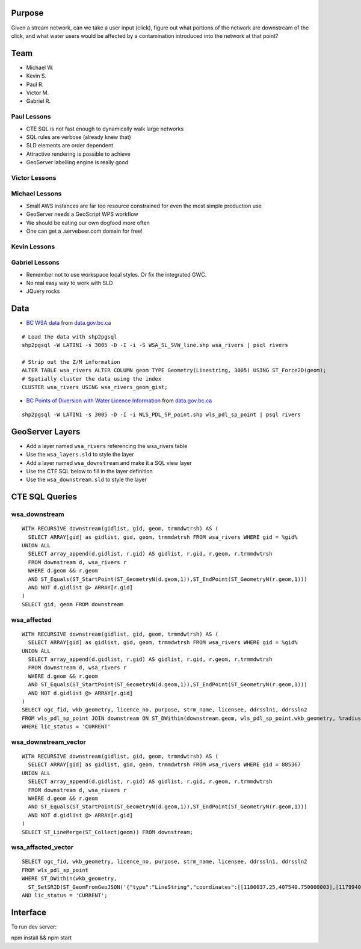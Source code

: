 Purpose
=======

Given a stream network, can we take a user input (click), figure out what portions of the network are downstream of the click, and what water users would be affected by a contamination introduced into the network at that point?


Team
====

- Michael W.
- Kevin S.
- Paul R.
- Victor M.
- Gabriel R.


Paul Lessons
------------

- CTE SQL is not fast enough to dynamically walk large networks
- SQL rules are verbose (already knew that)
- SLD elements are order dependent
- Attractive rendering is possible to achieve
- GeoServer labelling engine is really good


Victor Lessons
--------------



Michael Lessons
---------------

- Small AWS instances are far too resource constrained for even the most simple production use
- GeoServer needs a GeoScript WPS workflow
- We should be eating our own dogfood more often
- One can get a .servebeer.com domain for free!



Kevin Lessons
-------------



Gabriel Lessons
---------------

- Remember not to use workspace local styles. Or fix the integrated GWC.
- No real easy way to work with SLD
- JQuery rocks 



Data
====

- `BC WSA data <http://www.data.gov.bc.ca/dbc/catalogue/detail.page?config=dbc&P110=recorduid:173912&recorduid=173912&title=WSA%20-%20STREAM%20CENTRELINE%20NETWORK%20(50,000)>`_ from `data.gov.bc.ca <http://data.gov.bc.ca>`_

::

  # Load the data with shp2pgsql
  shp2pgsql -W LATIN1 -s 3005 -D -I -i -S WSA_SL_SVW_line.shp wsa_rivers | psql rivers

  # Strip out the Z/M information
  ALTER TABLE wsa_rivers ALTER COLUMN geom TYPE Geometry(Linestring, 3005) USING ST_Force2D(geom);
  # Spatially cluster the data using the index
  CLUSTER wsa_rivers USING wsa_rivers_geom_gist;


- `BC Points of Diversion with Water Licence Information <http://www.data.gov.bc.ca/dbc/catalogue/detail.page?config=dbc&P110=recorduid:173495&recorduid=173495&title=BC%20Points%20of%20Diversion%20with%20Water%20Licence%20Information>`_ from `data.gov.bc.ca <http://data.gov.bc.ca>`_

::

  shp2pgsql -W LATIN1 -s 3005 -D -I -i WLS_PDL_SP_point.shp wls_pdl_sp_point | psql rivers
  


GeoServer Layers
================

- Add a layer named ``wsa_rivers`` referencing the wsa_rivers table
- Use the ``wsa_layers.sld`` to style the layer
- Add a layer named ``wsa_downstream`` and make it a SQL view layer
- Use the CTE SQL below to fill in the layer definition
- Use the ``wsa_downstream.sld`` to style the layer


CTE SQL Queries
===============

wsa_downstream
--------------

::

   WITH RECURSIVE downstream(gidlist, gid, geom, trmmdwtrsh) AS (
     SELECT ARRAY[gid] as gidlist, gid, geom, trmmdwtrsh FROM wsa_rivers WHERE gid = %gid%
   UNION ALL
     SELECT array_append(d.gidlist, r.gid) AS gidlist, r.gid, r.geom, r.trmmdwtrsh
     FROM downstream d, wsa_rivers r
     WHERE d.geom && r.geom
     AND ST_Equals(ST_StartPoint(ST_GeometryN(d.geom,1)),ST_EndPoint(ST_GeometryN(r.geom,1)))
     AND NOT d.gidlist @> ARRAY[r.gid]
   )
   SELECT gid, geom FROM downstream


wsa_affected
------------

::

  WITH RECURSIVE downstream(gidlist, gid, geom, trmmdwtrsh) AS (
    SELECT ARRAY[gid] as gidlist, gid, geom, trmmdwtrsh FROM wsa_rivers WHERE gid = %gid%
  UNION ALL
    SELECT array_append(d.gidlist, r.gid) AS gidlist, r.gid, r.geom, r.trmmdwtrsh
    FROM downstream d, wsa_rivers r
    WHERE d.geom && r.geom
    AND ST_Equals(ST_StartPoint(ST_GeometryN(d.geom,1)),ST_EndPoint(ST_GeometryN(r.geom,1)))
    AND NOT d.gidlist @> ARRAY[r.gid]
  )
  SELECT ogc_fid, wkb_geometry, licence_no, purpose, strm_name, licensee, ddrssln1, ddrssln2
  FROM wls_pdl_sp_point JOIN downstream ON ST_DWithin(downstream.geom, wls_pdl_sp_point.wkb_geometry, %radius%)
  WHERE lic_status = 'CURRENT'


wsa_downstream_vector
---------------------

::

  WITH RECURSIVE downstream(gidlist, gid, geom, trmmdwtrsh) AS (
    SELECT ARRAY[gid] as gidlist, gid, geom, trmmdwtrsh FROM wsa_rivers WHERE gid = 885367
  UNION ALL
    SELECT array_append(d.gidlist, r.gid) AS gidlist, r.gid, r.geom, r.trmmdwtrsh
    FROM downstream d, wsa_rivers r
    WHERE d.geom && r.geom
    AND ST_Equals(ST_StartPoint(ST_GeometryN(d.geom,1)),ST_EndPoint(ST_GeometryN(r.geom,1)))
    AND NOT d.gidlist @> ARRAY[r.gid]
  )
  SELECT ST_LineMerge(ST_Collect(geom)) FROM downstream;


wsa_affacted_vector
-------------------

::

  SELECT ogc_fid, wkb_geometry, licence_no, purpose, strm_name, licensee, ddrssln1, ddrssln2
  FROM wls_pdl_sp_point 
  WHERE ST_DWithin(wkb_geometry, 
    ST_SetSRID(ST_GeomFromGeoJSON('{"type":"LineString","coordinates":[[1180037.25,407540.750000003],[1179940.625,407511.718999996]]}'),3005), 500)
  AND lic_status = 'CURRENT';


Interface
=========

To run dev server:

npm install && npm start
